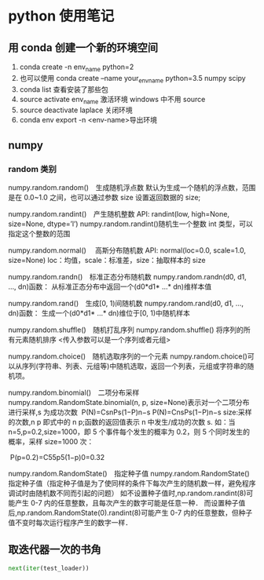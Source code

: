 * python 使用笔记
** 用 conda 创建一个新的环境空间
1) conda create -n env_name python=2
2) 也可以使用 conda create --name your_env_name python=3.5 numpy scipy
3) conda list 查看安装了那些包
4) source activate env_name 激活环境 windows 中不用 source
5) source deactivate laplace 关闭环境
6) conda env export -n <env-name>导出环境

** numpy 

*** random 类别

numpy.random.random()　生成随机浮点数
默认为生成一个随机的浮点数，范围是在 0.0~1.0 之间，也可以通过参数 size 设置返回数据的 size;

numpy.random.randint()　产生随机整数
API: randint(low, high=None, size=None, dtype=’l’) 
numpy.random.randint()随机生一个整数 int 类型，可以指定这个整数的范围

numpy.random.normal() 　高斯分布随机数
API: normal(loc=0.0, scale=1.0, size=None) 
loc：均值，scale：标准差，size：抽取样本的 size

numpy.random.randn()　标准正态分布随机数
numpy.random.randn(d0, d1, …, dn)函数： 
从标准正态分布中返回一个(d0*d1* …* dn)维样本值

numpy.random.rand()　生成[0, 1)间随机数
numpy.random.rand(d0, d1, …, dn)函数： 
生成一个(d0*d1* …* dn)维位于[0, 1)中随机样本

numpy.random.shuffle()　随机打乱序列
numpy.random.shuffle() 将序列的所有元素随机排序 
<传入参数可以是一个序列或者元组>

numpy.random.choice()　随机选取序列的一个元素
numpy.random.choice()可以从序列(字符串、列表、元组等)中随机选取，返回一个列表，元组或字符串的随机项。

numpy.random.binomial()　二项分布采样
numpy.random.RandomState.binomial(n, p, size=None)表示对一个二项分布进行采样,s 为成功次数 
 P(N)=CsnPs(1−P)n−s P(N)=CnsPs(1−P)n−s
size:采样的次数,n p 即式中的 n p;函数的返回值表示 n 中发生/成功的次数 s. 
如：当 n=5,p=0.2,size=1000，即 5 个事件每个发生的概率为 0.2，则 5 个同时发生的概率，采样 size=1000 次：

 P(p=0.2)=C55p5(1−p)0=0.32


numpy.random.RandomState()　指定种子值
numpy.random.RandomState()指定种子值（指定种子值是为了使同样的条件下每次产生的随机数一样，避免程序调试时由随机数不同而引起的问题） 
如不设置种子值时,np.random.randint(8)可能产生 0-7 内的任意整数，且每次产生的数字可能是任意一种． 
而设置种子值后,np.random.RandomState(0).randint(8)可能产生 0-7 内的任意整数，但种子值不变时每次运行程序产生的数字一样．


** 取迭代器一次的书角 
#+BEGIN_SRC python
 next(iter(test_loader))
#+END_SRC

 
